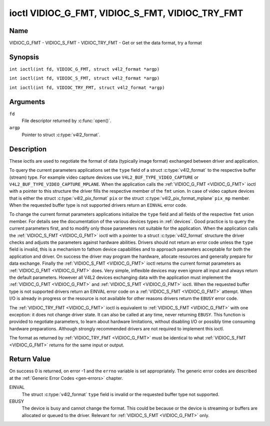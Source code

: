 .. SPDX-License-Identifier: GFDL-1.1-no-invariants-or-later
.. c:namespace:: V4L

.. _VIDIOC_G_FMT:

************************************************
ioctl VIDIOC_G_FMT, VIDIOC_S_FMT, VIDIOC_TRY_FMT
************************************************

Name
====

VIDIOC_G_FMT - VIDIOC_S_FMT - VIDIOC_TRY_FMT - Get or set the data format, try a format

Synopsis
========

.. c:macro:: VIDIOC_G_FMT

``int ioctl(int fd, VIDIOC_G_FMT, struct v4l2_format *argp)``

.. c:macro:: VIDIOC_S_FMT

``int ioctl(int fd, VIDIOC_S_FMT, struct v4l2_format *argp)``

.. c:macro:: VIDIOC_TRY_FMT

``int ioctl(int fd, VIDIOC_TRY_FMT, struct v4l2_format *argp)``

Arguments
=========

``fd``
    File descriptor returned by :c:func:`open()`.

``argp``
    Pointer to struct :c:type:`v4l2_format`.

Description
===========

These ioctls are used to negotiate the format of data (typically image
format) exchanged between driver and application.

To query the current parameters applications set the ``type`` field of a
struct :c:type:`v4l2_format` to the respective buffer (stream)
type. For example video capture devices use
``V4L2_BUF_TYPE_VIDEO_CAPTURE`` or
``V4L2_BUF_TYPE_VIDEO_CAPTURE_MPLANE``. When the application calls the
:ref:`VIDIOC_G_FMT <VIDIOC_G_FMT>` ioctl with a pointer to this structure the driver fills
the respective member of the ``fmt`` union. In case of video capture
devices that is either the struct
:c:type:`v4l2_pix_format` ``pix`` or the struct
:c:type:`v4l2_pix_format_mplane` ``pix_mp``
member. When the requested buffer type is not supported drivers return
an ``EINVAL`` error code.

To change the current format parameters applications initialize the
``type`` field and all fields of the respective ``fmt`` union member.
For details see the documentation of the various devices types in
:ref:`devices`. Good practice is to query the current parameters
first, and to modify only those parameters not suitable for the
application. When the application calls the :ref:`VIDIOC_S_FMT <VIDIOC_G_FMT>` ioctl with
a pointer to a struct :c:type:`v4l2_format` structure the driver
checks and adjusts the parameters against hardware abilities. Drivers
should not return an error code unless the ``type`` field is invalid,
this is a mechanism to fathom device capabilities and to approach
parameters acceptable for both the application and driver. On success
the driver may program the hardware, allocate resources and generally
prepare for data exchange. Finally the :ref:`VIDIOC_S_FMT <VIDIOC_G_FMT>` ioctl returns
the current format parameters as :ref:`VIDIOC_G_FMT <VIDIOC_G_FMT>` does. Very simple,
inflexible devices may even ignore all input and always return the
default parameters. However all V4L2 devices exchanging data with the
application must implement the :ref:`VIDIOC_G_FMT <VIDIOC_G_FMT>` and :ref:`VIDIOC_S_FMT <VIDIOC_G_FMT>`
ioctl. When the requested buffer type is not supported drivers return an
EINVAL error code on a :ref:`VIDIOC_S_FMT <VIDIOC_G_FMT>` attempt. When I/O is already in
progress or the resource is not available for other reasons drivers
return the ``EBUSY`` error code.

The :ref:`VIDIOC_TRY_FMT <VIDIOC_G_FMT>` ioctl is equivalent to :ref:`VIDIOC_S_FMT <VIDIOC_G_FMT>` with one
exception: it does not change driver state. It can also be called at any
time, never returning ``EBUSY``. This function is provided to negotiate
parameters, to learn about hardware limitations, without disabling I/O
or possibly time consuming hardware preparations. Although strongly
recommended drivers are not required to implement this ioctl.

The format as returned by :ref:`VIDIOC_TRY_FMT <VIDIOC_G_FMT>` must be identical to what
:ref:`VIDIOC_S_FMT <VIDIOC_G_FMT>` returns for the same input or output.

.. c:type:: v4l2_format

.. tabularcolumns::  |p{7.4cm}|p{4.4cm}|p{5.5cm}|

.. flat-table:: struct v4l2_format
    :header-rows:  0
    :stub-columns: 0

    * - __u32
      - ``type``
      - Type of the data stream, see :c:type:`v4l2_buf_type`.
    * - union {
      - ``fmt``
    * - struct :c:type:`v4l2_pix_format`
      - ``pix``
      - Definition of an image format, see :ref:`pixfmt`, used by video
	capture and output devices.
    * - struct :c:type:`v4l2_pix_format_mplane`
      - ``pix_mp``
      - Definition of an image format, see :ref:`pixfmt`, used by video
	capture and output devices that support the
	:ref:`multi-planar version of the API <planar-apis>`.
    * - struct :c:type:`v4l2_window`
      - ``win``
      - Definition of an overlaid image, see :ref:`overlay`, used by
	video overlay devices.
    * - struct :c:type:`v4l2_vbi_format`
      - ``vbi``
      - Raw VBI capture or output parameters. This is discussed in more
	detail in :ref:`raw-vbi`. Used by raw VBI capture and output
	devices.
    * - struct :c:type:`v4l2_sliced_vbi_format`
      - ``sliced``
      - Sliced VBI capture or output parameters. See :ref:`sliced` for
	details. Used by sliced VBI capture and output devices.
    * - struct :c:type:`v4l2_sdr_format`
      - ``sdr``
      - Definition of a data format, see :ref:`pixfmt`, used by SDR
	capture and output devices.
    * - struct :c:type:`v4l2_meta_format`
      - ``meta``
      - Definition of a metadata format, see :ref:`meta-formats`, used by
	metadata capture devices.
    * - __u8
      - ``raw_data``\ [200]
      - Place holder for future extensions.
    * - }
      -

Return Value
============

On success 0 is returned, on error -1 and the ``errno`` variable is set
appropriately. The generic error codes are described at the
:ref:`Generic Error Codes <gen-errors>` chapter.

EINVAL
    The struct :c:type:`v4l2_format` ``type`` field is
    invalid or the requested buffer type not supported.

EBUSY
    The device is busy and cannot change the format. This could be
    because or the device is streaming or buffers are allocated or
    queued to the driver. Relevant for :ref:`VIDIOC_S_FMT
    <VIDIOC_G_FMT>` only.

